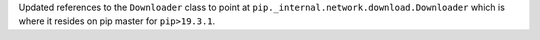 Updated references to the ``Downloader`` class to point at ``pip._internal.network.download.Downloader`` which is where it resides on pip master for ``pip>19.3.1``.
